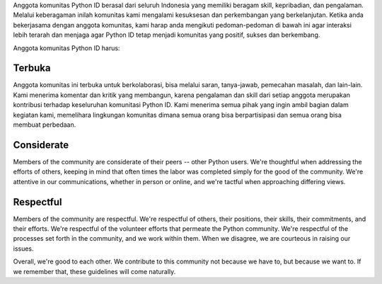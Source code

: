 Anggota komunitas Python ID berasal dari seluruh Indonesia yang memiliki beragam skill, kepribadian, dan pengalaman. Melalui keberagaman inilah komunitas kami mengalami kesuksesan dan perkembangan yang berkelanjutan. Ketika anda bekerjasama dengan anggota komunitas, kami harap anda mengikuti pedoman-pedoman di bawah ini agar interaksi lebih terarah dan menjaga agar Python ID tetap menjadi komunitas yang positif, sukses dan berkembang.

Anggota komunitas Python ID harus:

Terbuka
=======

Anggota komunitas ini terbuka untuk berkolaborasi, bisa melalui saran, tanya-jawab, pemecahan masalah, dan lain-lain. Kami menerima komentar dan kritik yang membangun, karena pengalaman dan skill dari setiap anggota merupakan kontribusi terhadap keseluruhan komunitasi Python ID. Kami menerima semua pihak yang ingin ambil bagian dalam kegiatan kami, memelihara lingkungan komunitas dimana semua orang bisa berpartisipasi dan semua orang bisa membuat perbedaan.

Considerate
===========

Members of the community are considerate of their peers -- other Python users. We're thoughtful when addressing the efforts of others, keeping in mind that often times the labor was completed simply for the good of the community. We're attentive in our communications, whether in person or online, and we're tactful when approaching differing views.

Respectful
==========

Members of the community are respectful. We're respectful of others, their positions, their skills, their commitments, and their efforts. We're respectful of the volunteer efforts that permeate the Python community. We're respectful of the processes set forth in the community, and we work within them. When we disagree, we are courteous in raising our issues.


Overall, we're good to each other. We contribute to this community not because we have to, but because we want to. If we remember that, these guidelines will come naturally.
